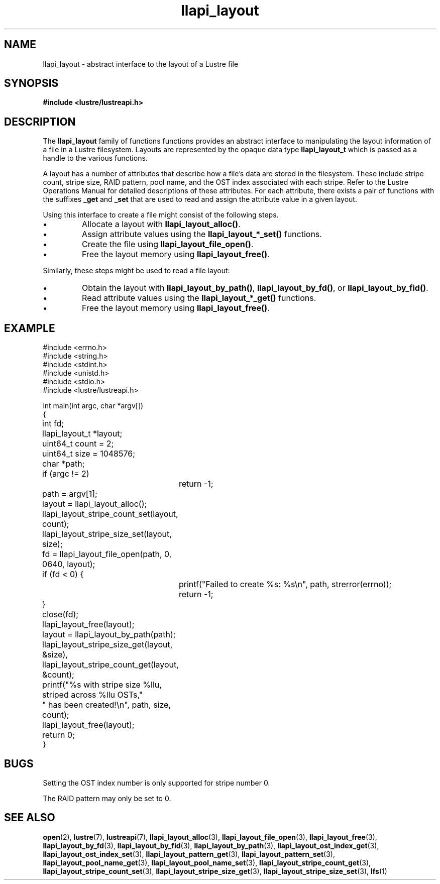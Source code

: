 .TH llapi_layout 7 "2013 Oct 31" "Lustre User API"
.SH NAME
llapi_layout \- abstract interface to the layout of a Lustre file
.SH SYNOPSIS
.nf
.B #include <lustre/lustreapi.h>
.SH DESCRIPTION
.LP
The
.B llapi_layout
family of functions functions provides an abstract interface to
manipulating the layout information of a file in a Lustre filesystem.
Layouts are represented by the opaque data type
.B llapi_layout_t
which is passed as a handle to the various functions.
.PP
A layout has a number of attributes that describe how a file's data are
stored in the filesystem.  These include stripe count, stripe size, RAID
pattern, pool name, and the OST index associated with each stripe. Refer
to the Lustre Operations Manual for detailed descriptions of these
attributes.  For each attribute, there exists a pair of functions with
the suffixes
.B _get
and
.B _set
that are used to read and assign the attribute value in a given layout.
.PP
Using this interface to create a file might consist of the following steps.
.IP \[bu]
Allocate a layout with
.BR llapi_layout_alloc() .
.IP \[bu]
Assign attribute values using the
.B llapi_layout_*_set()
functions.
.IP \[bu]
Create the file using
.BR llapi_layout_file_open() .
.IP \[bu]
Free the layout memory using
.BR llapi_layout_free() .
.PP
Similarly, these steps might be used to read a file layout:
.IP \[bu]
Obtain the layout with
.BR llapi_layout_by_path() ,
.BR llapi_layout_by_fd() ,
or
.BR llapi_layout_by_fid() .
.IP \[bu]
Read attribute values using the
.B llapi_layout_*_get()
functions.
.IP \[bu]
Free the layout memory using
.BR llapi_layout_free() .
.SH "EXAMPLE"
.nf
#include <errno.h>
#include <string.h>
#include <stdint.h>
#include <unistd.h>
#include <stdio.h>
#include <lustre/lustreapi.h>

int main(int argc, char *argv[])
{
	int             fd;
	llapi_layout_t  *layout;
	uint64_t        count = 2;
	uint64_t        size  = 1048576;
	char            *path;

	if (argc != 2)
		return -1;

	path = argv[1];
	layout = llapi_layout_alloc();
	llapi_layout_stripe_count_set(layout, count);
	llapi_layout_stripe_size_set(layout, size);
	fd = llapi_layout_file_open(path, 0, 0640, layout);
	if (fd < 0) {
		printf("Failed to create %s: %s\\n", path, strerror(errno));
		return -1;
	}
	close(fd);
	llapi_layout_free(layout);

	layout = llapi_layout_by_path(path);
	llapi_layout_stripe_size_get(layout, &size),
	llapi_layout_stripe_count_get(layout, &count);
	printf("%s with stripe size %llu, striped across %llu OSTs,"
	       " has been created!\\n", path, size, count);
	llapi_layout_free(layout);
	return 0;
}
.fi
.SH "BUGS"
Setting the OST index number is only supported for stripe number 0.

The RAID pattern may only be set to 0.
.SH "SEE ALSO"
.BR open (2),
.BR lustre (7),
.BR lustreapi (7),
.BR llapi_layout_alloc (3),
.BR llapi_layout_file_open (3),
.BR llapi_layout_free (3),
.BR llapi_layout_by_fd (3),
.BR llapi_layout_by_fid (3),
.BR llapi_layout_by_path (3),
.BR llapi_layout_ost_index_get (3),
.BR llapi_layout_ost_index_set (3),
.BR llapi_layout_pattern_get (3),
.BR llapi_layout_pattern_set (3),
.BR llapi_layout_pool_name_get (3),
.BR llapi_layout_pool_name_set (3),
.BR llapi_layout_stripe_count_get (3),
.BR llapi_layout_stripe_count_set (3),
.BR llapi_layout_stripe_size_get (3),
.BR llapi_layout_stripe_size_set (3),
.BR lfs (1)

